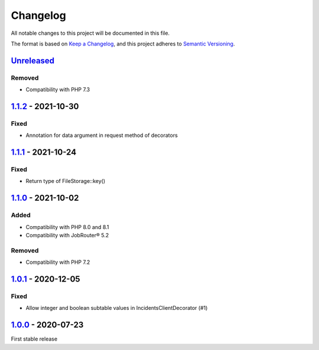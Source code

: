 .. _changelog:

Changelog
=========

All notable changes to this project will be documented in this file.

The format is based on `Keep a Changelog <https://keepachangelog.com/en/1.0.0/>`_\ , and this project adheres
to `Semantic Versioning <https://semver.org/spec/v2.0.0.html>`_.

`Unreleased <https://github.com/brotkrueml/jobrouter-client/compare/v1.1.2...HEAD>`_
----------------------------------------------------------------------------------------

Removed
^^^^^^^


* Compatibility with PHP 7.3

`1.1.2 <https://github.com/brotkrueml/jobrouter-client/compare/v1.1.1...v1.1.2>`_ - 2021-10-30
--------------------------------------------------------------------------------------------------

Fixed
^^^^^


* Annotation for data argument in request method of decorators

`1.1.1 <https://github.com/brotkrueml/jobrouter-client/compare/v1.1.0...v1.1.1>`_ - 2021-10-24
--------------------------------------------------------------------------------------------------

Fixed
^^^^^


* Return type of FileStorage::key()

`1.1.0 <https://github.com/brotkrueml/jobrouter-client/compare/v1.0.1...v1.1.0>`_ - 2021-10-02
--------------------------------------------------------------------------------------------------

Added
^^^^^


* Compatibility with PHP 8.0 and 8.1
* Compatibility with JobRouter® 5.2

Removed
^^^^^^^


* Compatibility with PHP 7.2

`1.0.1 <https://github.com/brotkrueml/jobrouter-client/compare/v1.0.0...v1.0.1>`_ - 2020-12-05
--------------------------------------------------------------------------------------------------

Fixed
^^^^^


* Allow integer and boolean subtable values in IncidentsClientDecorator (#1)

`1.0.0 <https://github.com/brotkrueml/jobrouter-client/releases/tag/v1.0.0>`_ - 2020-07-23
----------------------------------------------------------------------------------------------

First stable release
